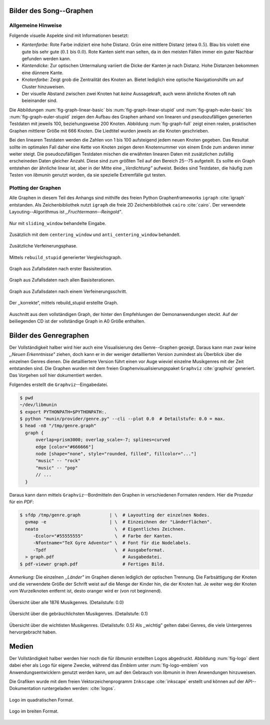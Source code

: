 .. raw:: latex

   \appendix

Bilder des Song--Graphen
========================

Allgemeine Hinweise
-------------------

Folgende visuelle Aspekte sind mit Informationen besetzt:

- *Kantenfarbe:* Rote Farbe indiziert eine hohe Distanz. Grün eine mittlere
  Distanz (etwa :math:`0.5`). Blau bis violett eine gute bis sehr gute
  (:math:`0.1` bis :math:`0.0`). Rote Kanten sieht man selten, da in den meisten
  Fällen immer ein guter Nachbar gefunden werden kann.
- *Kantendicke:* Zur optischen Untermalung variiert die Dicke der Kanten je nach
  Distanz. Hohe Distanzen bekommen eine dünnere Kante.
- *Knotenfarbe:* Zeigt grob die Zentralität des Knoten an. Bietet lediglich eine
  optische Navigationshilfe um auf Cluster hinzuweisen.
- Der visuelle Abstand zwischen zwei Knoten hat *keine* Aussagekraft, auch wenn
  ähnliche Knoten oft nah beieinander sind.

Die Abbildungen :num:`fig-graph-linear-basic` bis :num:`fig-graph-linear-stupid`
und :num:`fig-graph-euler-basic` bis :num:`fig-graph-euler-stupid` zeigen den
Aufbau des Graphen anhand von linearen und pseudozufälligen generierten
Testdaten mit jeweils 100, beziehungsweise 200 Knoten.
Abbildung :num:`fig-graph-full` zeigt einen realen, praktischen Graphen
mittlerer Größe mit 666 Knoten. Die Liedtitel wurden jeweils an die Knoten
geschrieben.

Bei den linearen Testdaten werden die Zahlen von 1 bis 100 aufsteigend jedem
neuen Knoten gegeben. Das Resultat sollte im optimalen Fall daher eine Kette von
Knoten zeigen deren Knotennummer von einem Ende zum anderen immer weiter steigt.
Die pseudozufälligen Testdaten mischen die erwähnten linearen Daten mit
zusätzlichen zufällig erscheineden Daten gleicher Anzahl. Diese sind zum größten
Teil auf den Bereich 25--75 aufgeteilt. Es sollte ein Graph entstehen der
ähnliche linear ist, aber in der Mitte eine *,,Verdichtung"* aufweist.
Beides sind Testdaten, die häufig zum Testen von *libmunin* genutzt worden, da
sie spezielle Extremfälle gut testen.

Plotting der Graphen
--------------------

Alle Graphen in diesem Teil des Anhangs sind mithilfe des freien Python
Graphenframeworks ``igraph`` :cite:`igraph` entstanden. Als Zeichenbibliothek
nutzt ``igraph`` die freie 2D Zeichenbibliothek ``cairo`` :cite:`cairo`.  Der
verwendete Layouting--Algorithmus ist *,,Fruchtermann--Reingold"*.

.. ----------------

.. raw:: latex

    \newpage

.. ----------------

.. subfigstart::

.. _fig-graph-linear-basic:

.. figure:: figs/graph_linear_basic.png
    :alt: Nur mit ``sliding_window`` behandelte Eingabe.
    :width: 100%
    :align: center
    
    Nur mit ``sliding_window`` behandelte Eingabe.

.. _fig-graph-linear-all:

.. figure:: figs/graph_linear_all.png
    :alt: Zusätzlich mit dem ``centering_window`` und ``anti_centering_window`` behandelt.
    :width: 100%
    :align: center
    
    Zusätzlich mit dem ``centering_window`` und ``anti_centering_window`` behandelt.

.. _fig-graph-linear-refine:

.. figure:: figs/graph_linear_refine.png
    :alt: Zusätzliche Verfeinerungsphase.
    :width: 100%
    :align: center
    
    Zusätzliche Verfeinerungsphase.

.. _fig-graph-linear-stupid:

.. figure:: figs/graph_linear_stupid.png
    :alt: Mittels ``rebuild_stupid`` generierter Vergleichsgraph.
    :width: 100%
    :align: center
    
    Mittels ``rebuild_stupid`` generierter Vergleichsgraph.

.. subfigend::
    :width: 0.475
    :alt: Abbildungen des linearen Testgraphen
    :label: fig-graph-linear
 
    Verschiedene Stufen beim Aufbau eines Graphen aus linearen Testdaten. Die
    Testdaten bestehen aus den Integern 1 bis 100.  Erwartet wird dabei als
    Ausgabe eine lineare Kette von Knoten, wobei jeder Knoten ca. 7 Nachbarn
    haben sollte.

.. ----------------


.. _fig-graph-euler-basic:

.. figure:: figs/graph_euler_basic.png
   :width: 100%
   :alt: Graph aus Zufallsdaten nach erster Basisiteration.
   :align: center

   Graph aus Zufallsdaten nach erster Basisiteration.

.. _fig-graph-euler-all:

.. figure:: figs/graph_euler_all.png
   :width: 100%
   :alt: Graph aus Zufallsdaten nach allen Basisiterationen.
   :align: center

   Graph aus Zufallsdaten nach allen Basisiterationen.

.. _fig-graph-euler-refine:

.. figure:: figs/graph_euler_refine.png
   :width: 100%
   :alt: Graph aus Zufallsdaten nach einem Verfeinerungsschritt.
   :align: center

   Graph aus Zufallsdaten nach einem Verfeinerungsschritt.
   
.. _fig-graph-euler-stupid:

.. figure:: figs/graph_euler_stupid.png
   :width: 100%
   :alt: Der ,,korrekte“, mittels rebuild_stupid erstellte Graph.
   :align: center

   Der ,,korrekte“, mittels rebuild_stupid erstellte Graph.

.. ----------------

.. _fig-graph-full:

.. figure:: figs/full_graph_small.png
   :width: 70%
   :alt: Vollständiger Graph aus 666 Knoten (aus der Demonanwendung).
   :align: center

   Auschnitt aus dem vollständigen Graph, der hinter den Empfehlungen der
   Demonanwendungen steckt. Auf der beiliegenden CD ist der vollständige Graph
   in A0 Größe enthalten.

.. _genre-graph-vis:

Bilder des Genregraphen
=======================

Der Vollständigkeit halber wird hier auch eine Visualisierung des Genre--Graphen
gezeigt. Daraus kann man zwar keine *,,Neuen Erkenntnisse"* ziehen, doch kann er
in der weniger detaillierten Version zumindest als Überblick über die einzelnen
Genres dienen. Die detailliertere Version führt einen vor Auge wieviel einzelne
Musikgenres mit der Zeit entstanden sind.  Die Graphen wurden mit dem freien
Graphenvisualisierungspaket ``Graphviz`` :cite:`graphviz` generiert. Das
Vorgehen soll hier dokumentiert werden.

Folgendes erstellt die ``Graphviz``--Eingabedatei.

.. code-block:: bash
  
   $ pwd 
   ~/dev/libmunin
   $ export PYTHONPATH=$PYTHONPATH:.
   $ python "munin/provider/genre.py" --cli --plot 0.0  # Detailstufe: 0.0 = max.
   $ head -n8 "/tmp/genre.graph"
     graph {
         overlap=prism3000; overlap_scale=-7; splines=curved
         edge [color="#666666"]
         node [shape="none", style="rounded, filled", fillcolor="..."]
         "music" -- "rock"
         "music" -- "pop"
         // ...
     }

Daraus kann dann mittels ``Graphviz``--Bordmitteln den Graphen in verschiedenen
Formaten rendern. Hier die Prozedur für ein *PDF*:

.. code-block:: bash

   $ sfdp /tmp/genre.graph           | \  # Layoutting der einzelnen Nodes.
     gvmap -e                        | \  # Einzeichnen der "Länderflächen".
     neato                             \  # Eigentliches Zeichnen.
        -Ecolor="#55555555"            \  # Farbe der Kanten.
        -Nfontname="TeX Gyre Adventor" \  # Font für die Nodelabels.
        -Tpdf                          \  # Ausgabeformat.
     > graph.pdf                          # Ausgabedatei.
   $ pdf-viewer graph.pdf                 # Fertiges Bild.

*Anmerkung:* Die einzelnen *,,Länder"* im Graphen dienen lediglich der optischen
Trennung. Die Farbsättigung der Knoten und die verwendete Größe der Schrift
weist auf die Menge der Kinder hin, die der Knoten hat. Je weiter weg der Knoten
vom Wurzelknoten entfernt ist, desto oranger wird er (von rot beginnend).

.. raw:: latex

   \newpage

.. figure:: figs/genre_graph_big.*
   :width: 100%
   :alt: Übersicht über alle 1876 Musikgenres. (Detailstufe: 0.0)
   :align: center

   Übersicht über alle 1876 Musikgenres. (Detailstufe: 0.0)

.. figure:: figs/genre_graph_mid.*
   :width: 100%
   :alt: Übersicht über die gebräuchlichsten Musikgenres. (Detailstufe: 0.1)
   :align: center

   Übersicht über die gebräuchlichsten Musikgenres. (Detailstufe: 0.1)

.. figure:: figs/genre_graph_min.*
   :width: 100%
   :alt: Übersicht über die wichtisten Musikgenres. (Detailstufe: 0.5)
   :align: center

   Übersicht über die wichtisten Musikgenres. (Detailstufe: 0.5)
   Als ,,wichtig” gelten dabei Genres, die viele Untergenres hervorgebracht
   haben.


Medien
======

Der Vollständigkeit halber werden hier noch die für *libmunin* erstellten Logos
abgedruckt. Abbildung :num:`fig-logo` dient dabei eher als Logo für eigene
Zwecke, während das *Emblem* unter :num:`fig-logo-emblem` von
Anwendungsentwicklern genutzt werden kann, um auf den Gebrauch von *libmunin* in
ihren Anwendungen hinzuweisen.

Die Grafiken wurde mit dem freien Vektorzeichenprogramm ``Inkscape``
:cite:`inkscape` erstellt und können auf der API--Dokumentation runtergeladen
werden: :cite:`logos`. 

.. only:: latex or text

    Dieses Dokument existiert neben dem vorliegenden *PDF* auch, wie schon bei der
    Projektarbeit, als HTML--Version: :cite:`html_variant`.

.. subfigstart::

.. _fig-logo:

.. figure:: figs/logo.*
   :width: 40%
   :alt: Das 
   :align: center

   Logo im quadratischen Format.

.. _fig-logo-emblem:

.. figure:: figs/logo_emblem.*
   :width: 80%
   :alt: Das
   :align: center

   Logo im breiten Format. 
 
.. subfigend::
    :width: 1.0
    :alt: Mögliche logos für libmunin
    :label: fig-logos
 
    Logos für libmunin. Der dargestellte Vogel stellt Odin's Rabe ,,Munin“ dar.
